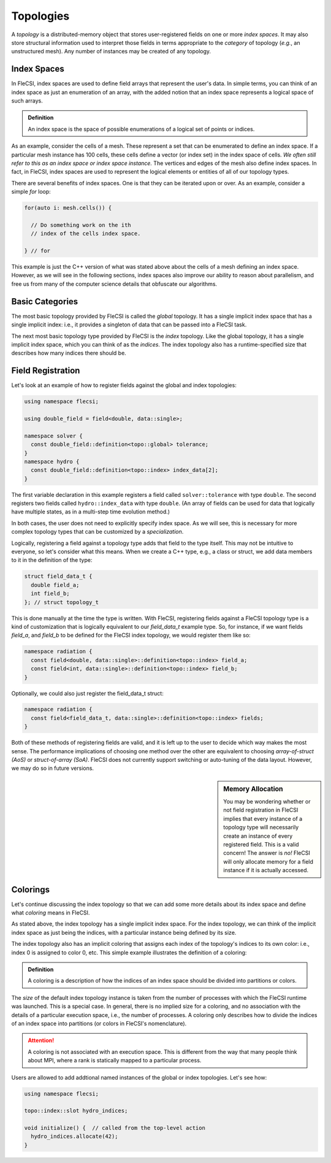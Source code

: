 Topologies
**********
A *topology* is a distributed-memory object that stores user-registered fields on one or more *index spaces*.
It may also store structural information used to interpret those fields in terms appropriate to the *category* of topology (*e.g.*, an unstructured mesh).
Any number of instances may be created of any topology.

Index Spaces
++++++++++++
In FleCSI, index spaces are used to define field arrays that represent
the user's data. In simple terms, you can think of an index space as
just an enumeration of an array, with the added notion that an index
space represents a logical space of such arrays.

.. admonition:: Definition

  An index space is the space of possible enumerations of a logical set
  of points or indices.
  
As an example, consider the cells of a mesh. These represent a set that
can be enumerated to define an index space. If a particular mesh
instance has 100 cells, these cells define a vector (or index set) in
the index space of cells. *We often still refer to this as an index
space or index space instance.* The vertices and edges of the mesh also
define index spaces. In fact, in FleCSI, index spaces are used to
represent the logical elements or entities of all of our topology types.

There are several benefits of index spaces. One is that they can be
iterated upon or over.  As an example, consider a simple *for* loop:

.. code-block:: cpp

  for(auto i: mesh.cells()) {

    // Do something work on the ith
    // index of the cells index space.

  } // for

This example is just the C++ version of what was stated above about the
cells of a mesh defining an index space. However, as we will see in the
following sections, index spaces also improve our ability to reason about
parallelism, and free us from many of the computer science details that
obfuscate our algorithms.

Basic Categories
++++++++++++++++
The most basic topology provided by FleCSI is called the *global*
topology. It has a single implicit index space that has a single
implicit index: i.e., it provides a singleton of data that can be passed
into a FleCSI task.

The next most basic topology type provided by FleCSI is the *index*
topology. Like the global topology, it has a single implicit index
space, which you can think of as the *indices*. The index topology also
has a runtime-specified size that describes how many indices there
should be.

Field Registration
++++++++++++++++++
Let's look at an example of how to register fields against
the global and index topologies:

.. code-block:: cpp

  using namespace flecsi;

  using double_field = field<double, data::single>;

  namespace solver {
    const double_field::definition<topo::global> tolerance;
  }
  namespace hydro {
    const double_field::definition<topo::index> index_data[2];
  }

The first variable declaration in this example registers a field called ``solver::tolerance`` with type ``double``.
The second registers two fields called ``hydro::index_data`` with type ``double``.
(An array of fields can be used for data that logically have multiple states, as in a multi-step time evolution method.)

In both cases, the user does not need to explicitly specify index space.
As we will see, this is necessary for more complex
topology types that can be customized by a *specialization*.

Logically, registering a field against a topology type adds that field
to the type itself. This may not be intuitive to everyone, so let's
consider what this means. When we create a C++ type, e.g., a class or
struct, we add data members to it in the definition of the type:

.. code-block:: cpp

  struct field_data_t {
    double field_a;
    int field_b;
  }; // struct topology_t

This is done manually at the time the type is written. With FleCSI,
registering fields against a FleCSI topology type is a kind of
customization that is logically equivalent to our *field_data_t* example
type. So, for instance, if we want fields *field_a*, and *field_b* to be
defined for the FleCSI index topology, we would register them like so:

.. code-block:: cpp

  namespace radiation {
    const field<double, data::single>::definition<topo::index> field_a;
    const field<int, data::single>::definition<topo::index> field_b;
  }

Optionally, we could also just register the field_data_t struct:

.. code-block:: cpp

  namespace radiation {
    const field<field_data_t, data::single>::definition<topo::index> fields;
  }

Both of these methods of registering fields are valid, and it is left up
to the user to decide which way makes the most sense. The performance
implications of choosing one method over the other are equivalent to
choosing *array-of-struct (AoS)* or *struct-of-array (SoA)*. FleCSI does
not currently support switching or auto-tuning of the data layout.
However, we may do so in future versions.

.. sidebar:: Memory Allocation

  You may be wondering whether or not field registration in FleCSI
  implies that every instance of a topology type will necessarily create
  an instance of every registered field. This is a valid concern! The
  answer is *no!* FleCSI will only allocate memory for a field instance
  if it is actually accessed.

Colorings
+++++++++

Let's continue discussing the index topology so that we can add some
more details about its index space and define what *coloring* means in
FleCSI.

As stated above, the index topology has a single implicit index space.
For the index topology, we can think of the implicit index space as just
being the indices, with a particular instance being defined by its size.

The index topology also has an implicit coloring that
assigns each index of the topology's indices to its own color: i.e.,
index 0 is assigned to color 0, etc. This simple example illustrates the
definition of a coloring:

.. admonition:: Definition

  A coloring is a description of how the indices of an index space
  should be divided into partitions or colors.

The *size* of the default index topology instance is taken from the
number of processes with which the FleCSI runtime was launched. This is
a special case. In general, there is no implied size for a coloring, and
no association with the details of a particular execution space, i.e.,
the number of processes.  A coloring only describes how to divide the
indices of an index space into partitions (or colors in FleCSI's
nomenclature).

.. attention::

  A coloring is not associated with an execution space. This is
  different from the way that many people think about MPI, where a rank
  is statically mapped to a particular process.

Users are allowed to add addtional named instances of the global or index topologies.
Let's see how:

.. code-block:: cpp

  using namespace flecsi;

  topo::index::slot hydro_indices;

  void initialize() {  // called from the top-level action
    hydro_indices.allocate(42);
  }

.. vim: set tabstop=2 shiftwidth=2 expandtab fo=cqt tw=72 :
